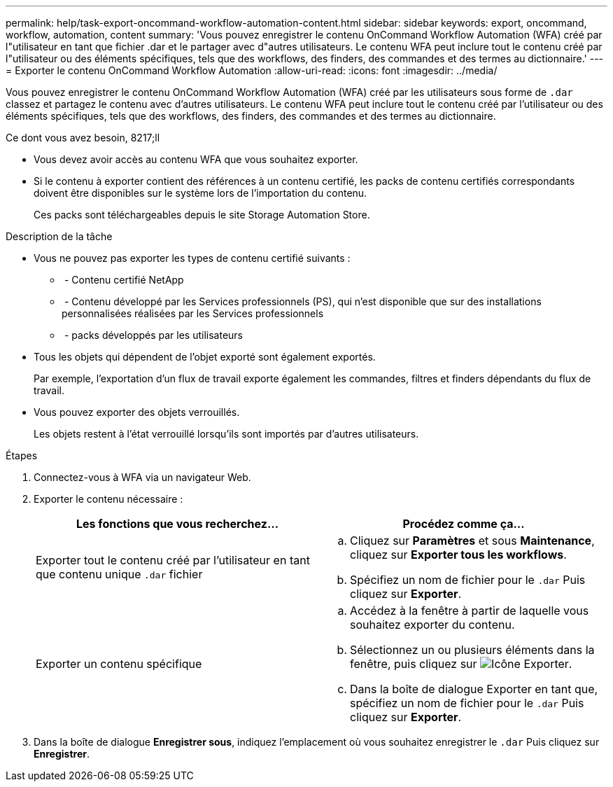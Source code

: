 ---
permalink: help/task-export-oncommand-workflow-automation-content.html 
sidebar: sidebar 
keywords: export, oncommand, workflow, automation, content 
summary: 'Vous pouvez enregistrer le contenu OnCommand Workflow Automation (WFA) créé par l"utilisateur en tant que fichier .dar et le partager avec d"autres utilisateurs. Le contenu WFA peut inclure tout le contenu créé par l"utilisateur ou des éléments spécifiques, tels que des workflows, des finders, des commandes et des termes au dictionnaire.' 
---
= Exporter le contenu OnCommand Workflow Automation
:allow-uri-read: 
:icons: font
:imagesdir: ../media/


[role="lead"]
Vous pouvez enregistrer le contenu OnCommand Workflow Automation (WFA) créé par les utilisateurs sous forme de `.dar` classez et partagez le contenu avec d'autres utilisateurs. Le contenu WFA peut inclure tout le contenu créé par l'utilisateur ou des éléments spécifiques, tels que des workflows, des finders, des commandes et des termes au dictionnaire.

.Ce dont vous avez besoin, 8217;ll
* Vous devez avoir accès au contenu WFA que vous souhaitez exporter.
* Si le contenu à exporter contient des références à un contenu certifié, les packs de contenu certifiés correspondants doivent être disponibles sur le système lors de l'importation du contenu.
+
Ces packs sont téléchargeables depuis le site Storage Automation Store.



.Description de la tâche
* Vous ne pouvez pas exporter les types de contenu certifié suivants :
+
** image:../media/netapp_certified.gif[""] - Contenu certifié NetApp
** image:../media/ps_certified_icon_wfa.gif[""] - Contenu développé par les Services professionnels (PS), qui n'est disponible que sur des installations personnalisées réalisées par les Services professionnels
** image:../media/community_certification.gif[""] - packs développés par les utilisateurs


* Tous les objets qui dépendent de l'objet exporté sont également exportés.
+
Par exemple, l'exportation d'un flux de travail exporte également les commandes, filtres et finders dépendants du flux de travail.

* Vous pouvez exporter des objets verrouillés.
+
Les objets restent à l'état verrouillé lorsqu'ils sont importés par d'autres utilisateurs.



.Étapes
. Connectez-vous à WFA via un navigateur Web.
. Exporter le contenu nécessaire :
+
[cols="2*"]
|===
| Les fonctions que vous recherchez... | Procédez comme ça... 


 a| 
Exporter tout le contenu créé par l'utilisateur en tant que contenu unique `.dar` fichier
 a| 
.. Cliquez sur *Paramètres* et sous *Maintenance*, cliquez sur *Exporter tous les workflows*.
.. Spécifiez un nom de fichier pour le `.dar` Puis cliquez sur *Exporter*.




 a| 
Exporter un contenu spécifique
 a| 
.. Accédez à la fenêtre à partir de laquelle vous souhaitez exporter du contenu.
.. Sélectionnez un ou plusieurs éléments dans la fenêtre, puis cliquez sur image:../media/export_wfa_icon.gif["Icône Exporter"].
.. Dans la boîte de dialogue Exporter en tant que, spécifiez un nom de fichier pour le `.dar` Puis cliquez sur *Exporter*.


|===
. Dans la boîte de dialogue *Enregistrer sous*, indiquez l'emplacement où vous souhaitez enregistrer le `.dar` Puis cliquez sur *Enregistrer*.

